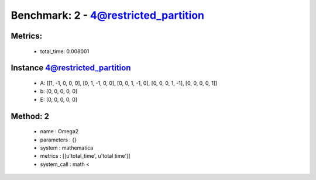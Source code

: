  
Benchmark: 2 - 4@restricted_partition
***************************************************

Metrics:
==============



    * total_time: 0.008001


Instance 4@restricted_partition
=================================
        * A:  [[1, -1, 0, 0, 0], [0, 1, -1, 0, 0], [0, 0, 1, -1, 0], [0, 0, 0, 1, -1], [0, 0, 0, 0, 1]]
        * b:  [0, 0, 0, 0, 0]
        * E:  [0, 0, 0, 0, 0]

Method: 2
============================    


    
        * name : Omega2
    

    
        * parameters : {}
    

    
        * system : mathematica
    

    
        * metrics : [[u'total_time', u'total time']]
    

    
        * system_call : math < 
    

    
